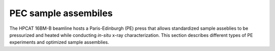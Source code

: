 .. _PEC_sample_assemblies:

PEC sample assembiles
=====================

The HPCAT 16BM-B beamline hosts a Paris-Edinburgh (PE) press that allows 
standardized sample asseblies to be pressurized and heated while conducting 
*in-situ* x-ray characterization. This section describes different types of PE 
experiments and optimized sample assemblies.
